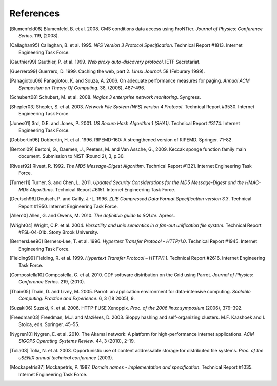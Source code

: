 References
==========

.. [Blumenfeld08] Blumenfeld, B. et al. 2008. CMS conditions data access using
   FroNTier. *Journal of Physics: Conference Series*. 119, (2008).

.. [Callaghan95] Callaghan, B. et al. 1995. *NFS Version 3 Protocol Specification*.
   Technical Report #1813. Internet Engineering Task Force.

.. [Gauthier99] Gauthier, P. et al. 1999. *Web proxy auto-discovery protocol*. IETF
   Secretariat.

.. [Guerrero99] Guerrero, D. 1999. Caching the web, part 2. *Linux Journal*. 58
   (Feburary 1999).

.. [Panagiotou06] Panagiotou, K. and Souza, A. 2006. On adequate performance measures
   for paging. *Annual ACM Symposium on Theory Of Computing*. 38, (2006), 487–496.

.. [Schubert08] Schubert, M. et al. 2008. *Nagios 3 enterprise network monitoring*.
   Syngress.

.. [Shepler03] Shepler, S. et al. 2003. *Network File System (NFS) version 4
   Protocol*. Technical Report #3530. Internet Engineering Task Force.

.. [Jones01] 3rd, D.E. and Jones, P. 2001. *US Secure Hash Algorithm 1 (SHA1)*.
   Technical Report #3174. Internet Engineering Task Force.

.. [Dobbertin96] Dobbertin, H. et al. 1996. RIPEMD-160: A strengthened version of
   RIPEMD. Springer. 71–82.

.. [Bertoni09] Bertoni, G., Daemen, J., Peeters, M. and Van Assche, G., 2009.
   Keccak sponge function family main document.
   Submission to NIST (Round 2), 3, p.30.

.. [Rivest92] Rivest, R. 1992. *The MD5 Message-Digest Algorithm*. Technical
   Report #1321. Internet Engineering Task Force.

.. [Turner11] Turner, S. and Chen, L. 2011. *Updated Security Considerations for
   the MD5 Message-Digest and the HMAC-MD5 Algorithms*. Technical Report
   #6151. Internet Engineering Task Force.

.. [Deutsch96] Deutsch, P. and Gailly, J.-L. 1996. *ZLIB Compressed Data Format
   Specification version 3.3*. Technical Report #1950. Internet Engineering
   Task Force.

.. [Allen10] Allen, G. and Owens, M. 2010. *The definitive guide to SQLite*.
   Apress.

.. [Wright04] Wright, C.P. et al. 2004. *Versatility and unix semantics in a
   fan-out unification file system*. Technical Report #FSL-04-01b.
   Stony Brook University.

.. [BernersLee96] Berners-Lee, T. et al. 1996. *Hypertext Transfer Protocol – HTTP/1.0*.
   Technical Report #1945. Internet Engineering Task Force.

.. [Fielding99] Fielding, R. et al. 1999. *Hypertext Transfer Protocol – HTTP/1.1*.
   Technical Report #2616. Internet Engineering Task Force.

.. [Compostella10] Compostella, G. et al. 2010. CDF software distribution on the Grid
   using Parrot. *Journal of Physics: Conference Series*. 219, (2010).

.. [Thain05] Thain, D. and Livny, M. 2005. Parrot: an application environment for
   data-intensive computing. *Scalable Computing: Practice and Experience*.
   6, 3 (18 2005), 9.

.. [Suzaki06] Suzaki, K. et al. 2006. HTTP-FUSE Xenoppix. *Proc. of the 2006 linux
   symposium* (2006), 379–392.

.. [Freedman03] Freedman, M.J. and Mazières, D. 2003. Sloppy hashing and
   self-organizing clusters. M.F. Kaashoek and I. Stoica, eds. Springer. 45–55.

.. [Nygren10] Nygren, E. et al. 2010. The Akamai network: A platform for
   high-performance internet applications. *ACM SIGOPS Operating Systems
   Review*. 44, 3 (2010), 2–19.

.. [Tolia03] Tolia, N. et al. 2003. Opportunistic use of content addressable
   storage for distributed file systems. *Proc. of the uSENIX annual
   technical conference* (2003).

.. [Mockapetris87] Mockapetris, P. 1987. *Domain names - implementation and
   specification*. Technical Report #1035. Internet Engineering Task Force.
